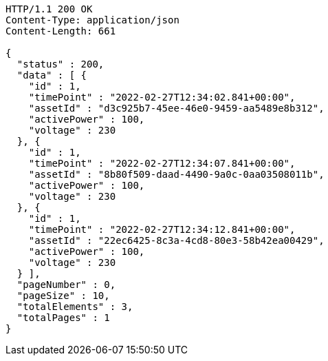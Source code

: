 [source,http,options="nowrap"]
----
HTTP/1.1 200 OK
Content-Type: application/json
Content-Length: 661

{
  "status" : 200,
  "data" : [ {
    "id" : 1,
    "timePoint" : "2022-02-27T12:34:02.841+00:00",
    "assetId" : "d3c925b7-45ee-46e0-9459-aa5489e8b312",
    "activePower" : 100,
    "voltage" : 230
  }, {
    "id" : 1,
    "timePoint" : "2022-02-27T12:34:07.841+00:00",
    "assetId" : "8b80f509-daad-4490-9a0c-0aa03508011b",
    "activePower" : 100,
    "voltage" : 230
  }, {
    "id" : 1,
    "timePoint" : "2022-02-27T12:34:12.841+00:00",
    "assetId" : "22ec6425-8c3a-4cd8-80e3-58b42ea00429",
    "activePower" : 100,
    "voltage" : 230
  } ],
  "pageNumber" : 0,
  "pageSize" : 10,
  "totalElements" : 3,
  "totalPages" : 1
}
----